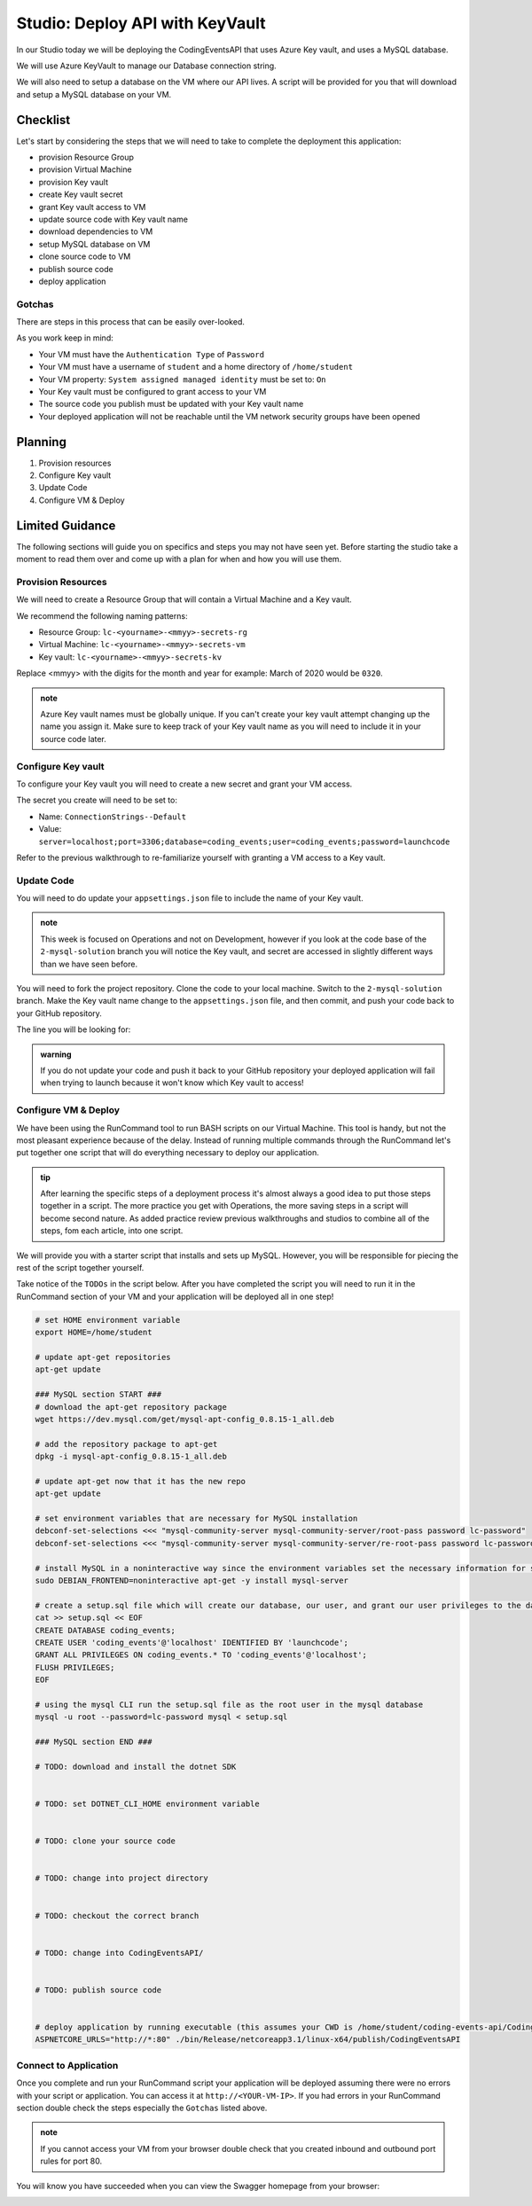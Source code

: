 ================================
Studio: Deploy API with KeyVault
================================

In our Studio today we will be deploying the CodingEventsAPI that uses Azure Key vault, and uses a MySQL database.

We will use Azure KeyVault to manage our Database connection string.

We will also need to setup a database on the VM where our API lives. A script will be provided for you that will download and setup a MySQL database on your VM.

Checklist
=========

Let's start by considering the steps that we will need to take to complete the deployment this application:

- provision Resource Group
- provision Virtual Machine
- provision Key vault
- create Key vault secret
- grant Key vault access to VM
- update source code with Key vault name
- download dependencies to VM
- setup MySQL database on VM
- clone source code to VM
- publish source code
- deploy application

Gotchas
-------

There are steps in this process that can be easily over-looked. 

As you work keep in mind:

- Your VM must have the ``Authentication Type`` of ``Password``
- Your VM must have a username of ``student`` and a home directory of ``/home/student``
- Your VM property: ``System assigned managed identity`` must be set to: ``On``
- Your Key vault must be configured to grant access to your VM
- The source code you publish must be updated with your Key vault name
- Your deployed application will not be reachable until the VM network security groups have been opened

Planning
========

#. Provision resources
#. Configure Key vault
#. Update Code
#. Configure VM & Deploy

Limited Guidance
================

The following sections will guide you on specifics and steps you may not have seen yet. Before starting the studio take a moment to read them over and come up with a plan for when and how you will use them.

Provision Resources
-------------------

We will need to create a Resource Group that will contain a Virtual Machine and a Key vault.

We recommend the following naming patterns:

- Resource Group: ``lc-<yourname>-<mmyy>-secrets-rg``
- Virtual Machine: ``lc-<yourname>-<mmyy>-secrets-vm``
- Key vault: ``lc-<yourname>-<mmyy>-secrets-kv``

Replace <mmyy> with the digits for the month and year for example: March of 2020 would be ``0320``.

.. admonition:: note

   Azure Key vault names must be globally unique. If you can't create your key vault attempt changing up the name you assign it. Make sure to keep track of your Key vault name as you will need to include it in your source code later.

Configure Key vault
-------------------

To configure your Key vault you will need to create a new secret and grant your VM access.

The secret you create will need to be set to:

- Name: ``ConnectionStrings--Default``
- Value: ``server=localhost;port=3306;database=coding_events;user=coding_events;password=launchcode``

Refer to the previous walkthrough to re-familiarize yourself with granting a VM access to a Key vault.

Update Code
-----------

You will need to do update your ``appsettings.json`` file to include the name of your Key vault.

.. admonition:: note

   This week is focused on Operations and not on Development, however if you look at the code base of the ``2-mysql-solution`` branch you will notice the Key vault, and secret are accessed in slightly different ways than we have seen before.

You will need to fork the project repository. Clone the code to your local machine. Switch to the ``2-mysql-solution`` branch. Make the Key vault name change to the ``appsettings.json`` file, and then commit, and push your code back to your GitHub repository.

The line you will be looking for:

.. sourcecode:: csharp
   :caption: appsettings.json

   "KeyVaultName": "<your-keyvault-name>"

.. admonition:: warning

   If you do not update your code and push it back to your GitHub repository your deployed application will fail when trying to launch because it won't know which Key vault to access!

Configure VM & Deploy
---------------------

We have been using the RunCommand tool to run BASH scripts on our Virtual Machine. This tool is handy, but not the most pleasant experience because of the delay. Instead of running multiple commands through the RunCommand let's put together one script that will do everything necessary to deploy our application. 

.. admonition:: tip

   After learning the specific steps of a deployment process it's almost always a good idea to put those steps together in a script. The more practice you get with Operations, the more saving steps in a script will become second nature. As added practice review previous walkthroughs and studios to combine all of the steps, fom each article, into one script.

We will provide you with a starter script that installs and sets up MySQL. However, you will be responsible for piecing the rest of the script together yourself. 

Take notice of the ``TODOs`` in the script below. After you have completed the script you will need to run it in the RunCommand section of your VM and your application will be deployed all in one step!

.. sourcecode:: bash

   # set HOME environment variable
   export HOME=/home/student

   # update apt-get repositories
   apt-get update

   ### MySQL section START ###
   # download the apt-get repository package
   wget https://dev.mysql.com/get/mysql-apt-config_0.8.15-1_all.deb

   # add the repository package to apt-get
   dpkg -i mysql-apt-config_0.8.15-1_all.deb

   # update apt-get now that it has the new repo
   apt-get update

   # set environment variables that are necessary for MySQL installation
   debconf-set-selections <<< "mysql-community-server mysql-community-server/root-pass password lc-password"
   debconf-set-selections <<< "mysql-community-server mysql-community-server/re-root-pass password lc-password"

   # install MySQL in a noninteractive way since the environment variables set the necessary information for setup
   sudo DEBIAN_FRONTEND=noninteractive apt-get -y install mysql-server

   # create a setup.sql file which will create our database, our user, and grant our user privileges to the database
   cat >> setup.sql << EOF
   CREATE DATABASE coding_events;
   CREATE USER 'coding_events'@'localhost' IDENTIFIED BY 'launchcode';
   GRANT ALL PRIVILEGES ON coding_events.* TO 'coding_events'@'localhost';
   FLUSH PRIVILEGES;
   EOF

   # using the mysql CLI run the setup.sql file as the root user in the mysql database
   mysql -u root --password=lc-password mysql < setup.sql

   ### MySQL section END ###

   # TODO: download and install the dotnet SDK
   

   # TODO: set DOTNET_CLI_HOME environment variable
   

   # TODO: clone your source code
   

   # TODO: change into project directory
   

   # TODO: checkout the correct branch
   

   # TODO: change into CodingEventsAPI/
   

   # TODO: publish source code
   

   # deploy application by running executable (this assumes your CWD is /home/student/coding-events-api/CodingEventsAPI)
   ASPNETCORE_URLS="http://*:80" ./bin/Release/netcoreapp3.1/linux-x64/publish/CodingEventsAPI

.. solution script can be found here: https://gist.github.com/pdmxdd/b0ac6b03d9b14e2ae955ce5837bb7cd6

Connect to Application
----------------------

Once you complete and run your RunCommand script your application will be deployed assuming there were no errors with your script or application. You can access it at ``http://<YOUR-VM-IP>``. If you had errors in your RunCommand section double check the steps especially the ``Gotchas`` listed above.

.. admonition:: note

   If you cannot access your VM from your browser double check that you created inbound and outbound port rules for port 80.

You will know you have succeeded when you can view the Swagger homepage from your browser:

.. image:: /_static/images/secrets-and-backing/secrets-studio-final.png
